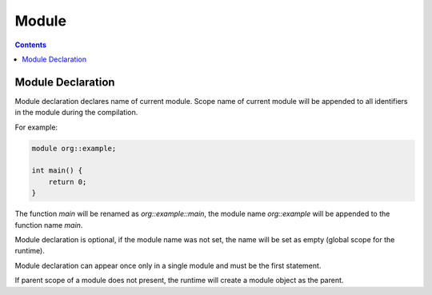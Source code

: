 .. SPDX-License-Identifier: GFDL-1.3-only OR CC-BY-SA-4.0

Module
======

.. contents::

Module Declaration
------------------

Module declaration declares name of current module.
Scope name of current module will be appended to all identifiers in the module
during the compilation.

For example:

.. code::

    module org::example;

    int main() {
        return 0;
    }

The function `main` will be renamed as `org::example::main`, the module name
`org::example` will be appended to the function name `main`.

Module declaration is optional, if the module name was not set, the name will
be set as empty (global scope for the runtime).

Module declaration can appear once only in a single module and must be the
first statement.

If parent scope of a module does not present, the runtime will create a module
object as the parent.
